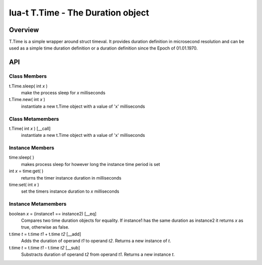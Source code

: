 lua-t T.Time - The Duration object
++++++++++++++++++++++++++++++++++


Overview
========

T.Time is a simple wrapper around struct timeval.  It provides duration
definition in microsecond resolution and can be used as a simple time duration
definition or a duration definition since the Epoch of 01.01.1970.


API
===

Class Members
-------------

t.Time.sleep( int *x* )
  make the process sleep for *x* milliseconds

t.Time.new( int *x* )
  instantiate a new t.Time object with a value of 'x' milliseconds


Class Metamembers
-----------------

t.Time( int *x* )   [__call]
  instantiate a new t.Time object with a value of 'x' milliseconds


Instance Members
----------------

time:sleep( )
  makes process sleep for however long the instance time period is set

int *x* = time:get( )
  returns the timer instance duration in milliseconds

time:set( int *x* )
  set the timers instance duration to *x* milliseconds


Instance Metamembers
--------------------

boolean *x* = (instance1 == instance2)  [__eq]
  Compares two time duration objects for equality.  If instance1 has the same
  duration as instance2 it returns *x* as true, otherwise as false.

t.time *t* = t.time *t1* + t.time *t2*  [__add]
  Adds the duration of operand *t1* to operand *t2*.  Returns a new instance of
  *t*.

t.time *t* = t.time *t1* - t.time *t2*  [__sub]
  Substracts duration of operand *t2* from operand *t1*.  Returns a new
  instance *t*.



